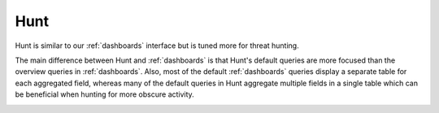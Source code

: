 .. _hunt:

Hunt
====

Hunt is similar to our :ref:`dashboards` interface but is tuned more for threat hunting.

.. image:: images/41_hunt.png
  :target: _images/41_hunt.png

The main difference between Hunt and :ref:`dashboards` is that Hunt's default queries are more focused than the overview queries in :ref:`dashboards`. Also, most of the default :ref:`dashboards` queries display a separate table for each aggregated field, whereas many of the default queries in Hunt aggregate multiple fields in a single table which can be beneficial when hunting for more obscure activity.

.. image:: https://user-images.githubusercontent.com/1659467/94723168-5256e880-0326-11eb-8952-37804962d526.png
  :target: https://user-images.githubusercontent.com/1659467/94723168-5256e880-0326-11eb-8952-37804962d526.png
